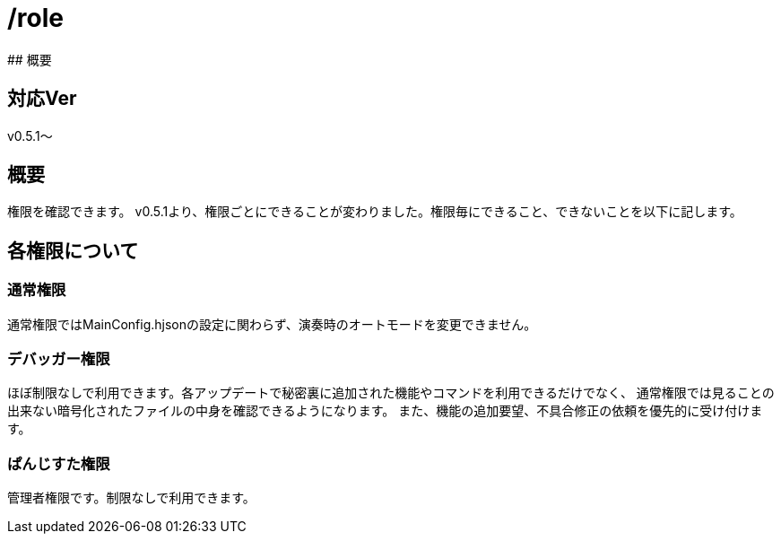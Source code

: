 # /role
## 概要

## 対応Ver
v0.5.1～

## 概要
権限を確認できます。
v0.5.1より、権限ごとにできることが変わりました。権限毎にできること、できないことを以下に記します。

## 各権限について
### 通常権限
通常権限ではMainConfig.hjsonの設定に関わらず、演奏時のオートモードを変更できません。

### デバッガー権限
ほぼ制限なしで利用できます。各アップデートで秘密裏に追加された機能やコマンドを利用できるだけでなく、
通常権限では見ることの出来ない暗号化されたファイルの中身を確認できるようになります。
また、機能の追加要望、不具合修正の依頼を優先的に受け付けます。

### ぱんじすた権限
管理者権限です。制限なしで利用できます。
